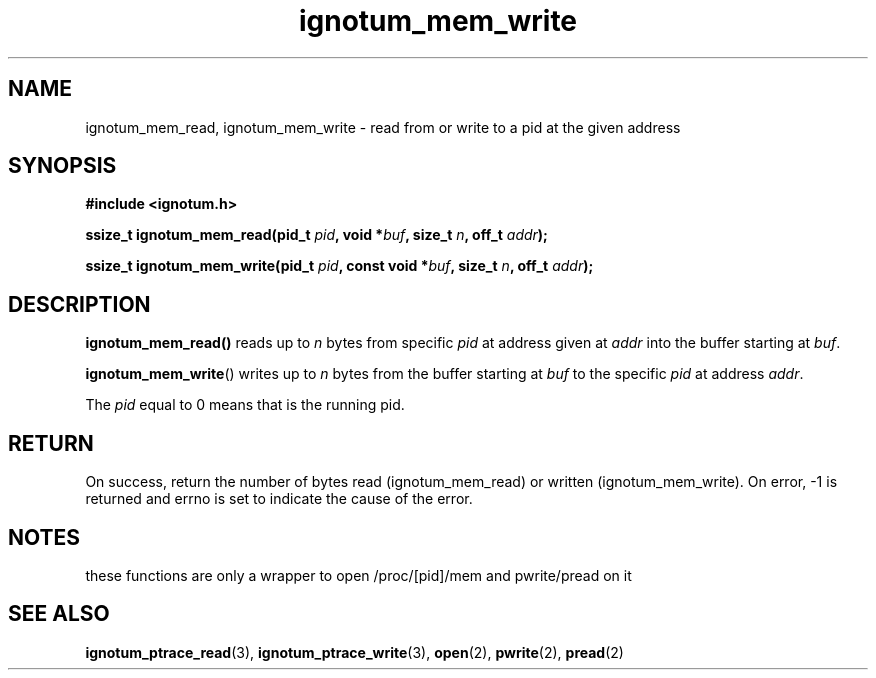 .TH ignotum_mem_write 3 2019 "Library" "libignotum man page"
.SH NAME
ignotum_mem_read, ignotum_mem_write \- read from or write to a pid at the given address
.SH SYNOPSIS
.B #include <ignotum.h>
.PP
.BI "ssize_t ignotum_mem_read(pid_t " pid ", void *" buf ", size_t " n ", off_t " addr );
.PP
.BI "ssize_t ignotum_mem_write(pid_t " pid ", const void *" buf ", size_t " n ", off_t " addr );
.SH DESCRIPTION
.BR ignotum_mem_read()
reads up to
.I n
bytes from specific
.I pid
at address given at
.I addr
into the buffer starting at
\fIbuf\fP.
.PP
.BR ignotum_mem_write ()
writes up to
.I n
bytes from the buffer starting at
.I buf
to the specific
.I pid
at address
\fIaddr\fP.
.PP
The
.I pid
equal to 0 means that is the running pid.
.SH RETURN
On success, return the number of bytes read (ignotum_mem_read) or written (ignotum_mem_write).
On error, -1 is returned and errno is set to indicate the cause of the error.
.SH NOTES
these functions are only a wrapper to open /proc/[pid]/mem and pwrite/pread on it
.SH SEE ALSO
.BR ignotum_ptrace_read (3),
.BR ignotum_ptrace_write (3),
.BR open (2),
.BR pwrite (2),
.BR pread (2)
